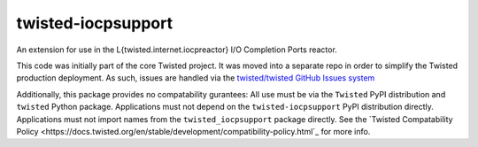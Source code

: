 twisted-iocpsupport
===================

.. image:: https://img.shields.io/github/actions/workflow/status/twisted/twisted-iocpsupport/github-deploy.yml?branch=default
    :alt: GitHub Actions
    :target: https://github.com/twisted/twisted-iocpsupport/
.. image:: https://img.shields.io/pypi/v/twisted-iocpsupport?logo=pypi
    :alt: PyPI
    :target: https://pypi.org/project/twisted-iocpsupport/


An extension for use in the L{twisted.internet.iocpreactor} I/O Completion
Ports reactor.

This code was initially part of the core Twisted project. It was moved into a
separate repo in order to simplify the Twisted production deployment. As such,
issues are handled via the `twisted/twisted GitHub Issues system <https://github.com/twisted/twisted/issues?q=is%3Aopen+is%3Aissue+label%3Aiocpreactor>`_

Additionally, this package provides no compatability gurantees:
All use must be via the ``Twisted`` PyPI distribution and ``twisted`` Python package.
Applications must not depend on the ``twisted-iocpsupport`` PyPI distribution directly.
Applications must not import names from the ``twisted_iocpsupport``
package directly.
See the `Twisted Compatability Policy <https://docs.twisted.org/en/stable/development/compatibility-policy.html`_ for more info.
